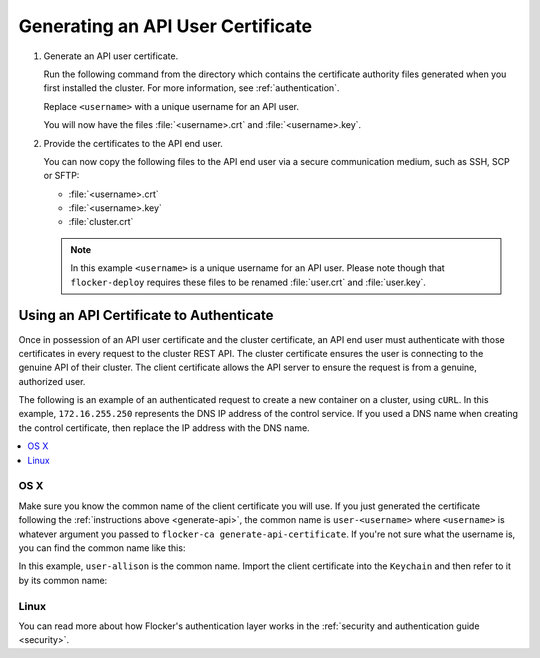 .. _generate-api:

==================================
Generating an API User Certificate
==================================

#. Generate an API user certificate.

   Run the following command from the directory which contains the certificate authority files generated when you first installed the cluster. For more information, see :ref:`authentication`.

   Replace ``<username>`` with a unique username for an API user.

   .. prompt:: bash $

      flocker-ca create-api-certificate <username>

   You will now have the files :file:`<username>.crt` and :file:`<username>.key`.

#. Provide the certificates to the API end user.

   You can now copy the following files to the API end user via a secure communication medium, such as SSH, SCP or SFTP:
   
   * :file:`<username>.crt`
   * :file:`<username>.key`
   * :file:`cluster.crt`

   .. note:: In this example ``<username>`` is a unique username for an API user.
			 Please note though that ``flocker-deploy`` requires these files to be renamed :file:`user.crt` and :file:`user.key`.

Using an API Certificate to Authenticate
========================================

Once in possession of an API user certificate and the cluster certificate, an API end user must authenticate with those certificates in every request to the cluster REST API.
The cluster certificate ensures the user is connecting to the genuine API of their cluster.
The client certificate allows the API server to ensure the request is from a genuine, authorized user.

The following is an example of an authenticated request to create a new container on a cluster, using ``cURL``.
In this example, ``172.16.255.250`` represents the DNS IP address of the control service.
If you used a DNS name when creating the control certificate, then replace the IP address with the DNS name.

.. contents::
   :local:
   :backlinks: none
   :depth: 1

OS X
----

Make sure you know the common name of the client certificate you will use.
If you just generated the certificate following the :ref:`instructions above <generate-api>`, the common name is ``user-<username>`` where ``<username>`` is whatever argument you passed to ``flocker-ca generate-api-certificate``.
If you're not sure what the username is, you can find the common name like this:

.. prompt:: bash $ auto

    $ openssl x509 -in user.crt -noout -subject
    subject=/OU=164b81dd-7e5d-4570-99c7-8baf1ffb49d3/CN=user-allison

In this example, ``user-allison`` is the common name.
Import the client certificate into the ``Keychain`` and then refer to it by its common name:

.. prompt:: bash $ auto

    $ openssl pkcs12 -export -in user.crt -inkey user.key -out user.p12
	Enter Export Password:
	Verifying - Enter Export Password:
    $ security import user.p12 -k ~/Library/Keychains/login.keychain
    $ curl --cacert $PWD/cluster.crt --cert "<common name>" \
         https://172.16.255.250:4523/v1/configuration/containers

Linux
-----

.. prompt:: bash $

    curl --cacert $PWD/cluster.crt --cert $PWD/user.crt --key $PWD/user.key \
         https://172.16.255.250:4523/v1/configuration/containers

You can read more about how Flocker's authentication layer works in the :ref:`security and authentication guide <security>`.
